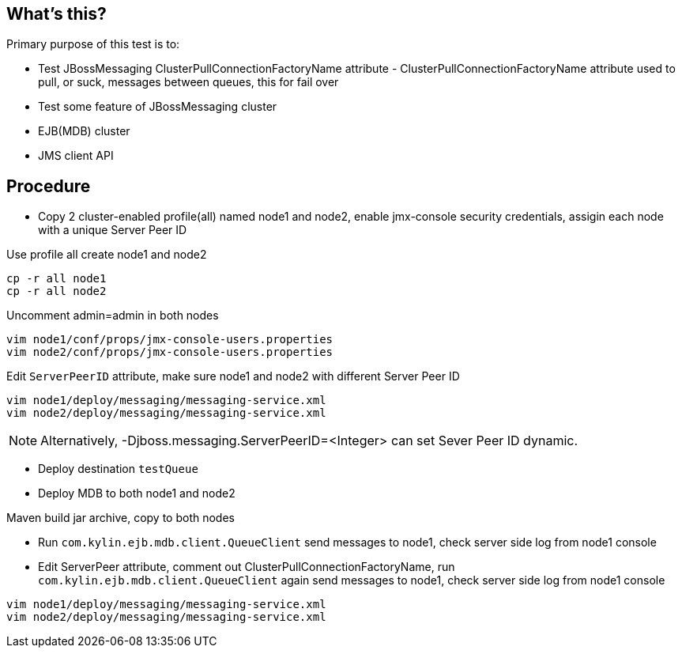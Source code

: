 What's this?
------------
Primary purpose of this test is to:

* Test JBossMessaging ClusterPullConnectionFactoryName attribute - ClusterPullConnectionFactoryName attribute used to pull, or suck, messages between queues, this for fail over
* Test some feature of JBossMessaging cluster
* EJB(MDB) cluster 
* JMS client API

Procedure
---------

* Copy 2 cluster-enabled profile(all) named node1 and node2, enable jmx-console security credentials, assigin each node with a unique Server Peer ID

Use profile all create node1 and node2
----
cp -r all node1
cp -r all node2
----

Uncomment admin=admin in both nodes
----
vim node1/conf/props/jmx-console-users.properties
vim node2/conf/props/jmx-console-users.properties
----

Edit `ServerPeerID` attribute, make sure node1 and node2 with different Server Peer ID
----
vim node1/deploy/messaging/messaging-service.xml
vim node2/deploy/messaging/messaging-service.xml
----

NOTE: Alternatively, -Djboss.messaging.ServerPeerID=<Integer> can set Sever Peer ID dynamic.

* Deploy destination `testQueue`

* Deploy MDB to both node1 and node2

Maven build jar archive, copy to both nodes

* Run `com.kylin.ejb.mdb.client.QueueClient` send messages to node1, check server side log from node1 console

* Edit ServerPeer attribute, comment out ClusterPullConnectionFactoryName, run `com.kylin.ejb.mdb.client.QueueClient` again send messages to node1, check server side log from node1 console
----
vim node1/deploy/messaging/messaging-service.xml
vim node2/deploy/messaging/messaging-service.xml
----
